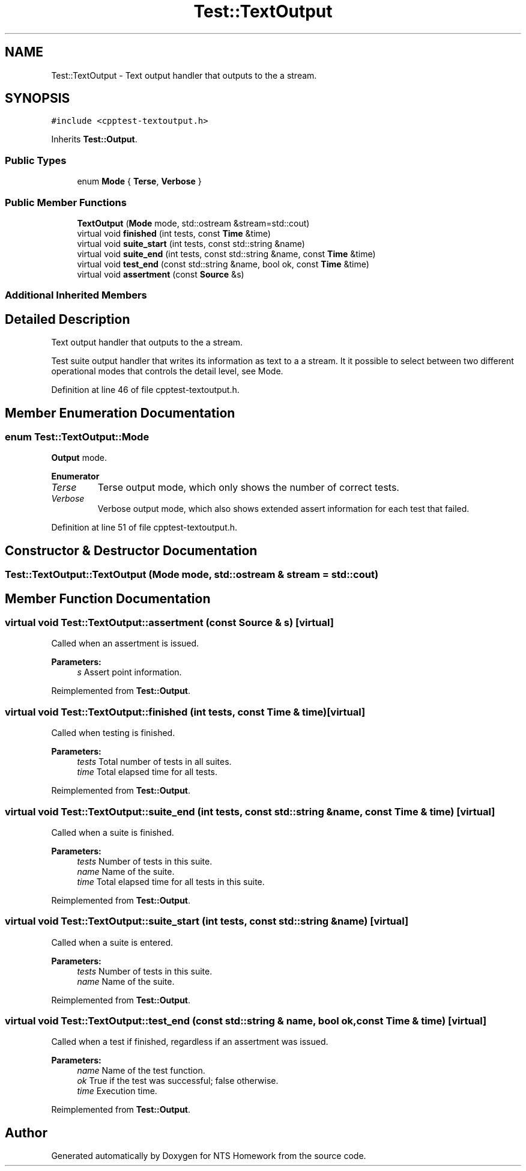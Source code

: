 .TH "Test::TextOutput" 3 "Mon Jan 22 2018" "Version 1.0" "NTS Homework" \" -*- nroff -*-
.ad l
.nh
.SH NAME
Test::TextOutput \- Text output handler that outputs to the a stream\&.  

.SH SYNOPSIS
.br
.PP
.PP
\fC#include <cpptest\-textoutput\&.h>\fP
.PP
Inherits \fBTest::Output\fP\&.
.SS "Public Types"

.in +1c
.ti -1c
.RI "enum \fBMode\fP { \fBTerse\fP, \fBVerbose\fP }"
.br
.in -1c
.SS "Public Member Functions"

.in +1c
.ti -1c
.RI "\fBTextOutput\fP (\fBMode\fP mode, std::ostream &stream=std::cout)"
.br
.ti -1c
.RI "virtual void \fBfinished\fP (int tests, const \fBTime\fP &time)"
.br
.ti -1c
.RI "virtual void \fBsuite_start\fP (int tests, const std::string &name)"
.br
.ti -1c
.RI "virtual void \fBsuite_end\fP (int tests, const std::string &name, const \fBTime\fP &time)"
.br
.ti -1c
.RI "virtual void \fBtest_end\fP (const std::string &name, bool ok, const \fBTime\fP &time)"
.br
.ti -1c
.RI "virtual void \fBassertment\fP (const \fBSource\fP &s)"
.br
.in -1c
.SS "Additional Inherited Members"
.SH "Detailed Description"
.PP 
Text output handler that outputs to the a stream\&. 

Test suite output handler that writes its information as text to a a stream\&. It it possible to select between two different operational modes that controls the detail level, see Mode\&. 
.PP
Definition at line 46 of file cpptest\-textoutput\&.h\&.
.SH "Member Enumeration Documentation"
.PP 
.SS "enum \fBTest::TextOutput::Mode\fP"
\fBOutput\fP mode\&. 
.PP
\fBEnumerator\fP
.in +1c
.TP
\fB\fITerse \fP\fP
Terse output mode, which only shows the number of correct tests\&. 
.TP
\fB\fIVerbose \fP\fP
Verbose output mode, which also shows extended assert information for each test that failed\&. 
.PP
Definition at line 51 of file cpptest\-textoutput\&.h\&.
.SH "Constructor & Destructor Documentation"
.PP 
.SS "Test::TextOutput::TextOutput (\fBMode\fP mode, std::ostream & stream = \fCstd::cout\fP)"

.SH "Member Function Documentation"
.PP 
.SS "virtual void Test::TextOutput::assertment (const \fBSource\fP & s)\fC [virtual]\fP"
Called when an assertment is issued\&.
.PP
\fBParameters:\fP
.RS 4
\fIs\fP Assert point information\&. 
.RE
.PP

.PP
Reimplemented from \fBTest::Output\fP\&.
.SS "virtual void Test::TextOutput::finished (int tests, const \fBTime\fP & time)\fC [virtual]\fP"
Called when testing is finished\&.
.PP
\fBParameters:\fP
.RS 4
\fItests\fP Total number of tests in all suites\&. 
.br
\fItime\fP Total elapsed time for all tests\&. 
.RE
.PP

.PP
Reimplemented from \fBTest::Output\fP\&.
.SS "virtual void Test::TextOutput::suite_end (int tests, const std::string & name, const \fBTime\fP & time)\fC [virtual]\fP"
Called when a suite is finished\&.
.PP
\fBParameters:\fP
.RS 4
\fItests\fP Number of tests in this suite\&. 
.br
\fIname\fP Name of the suite\&. 
.br
\fItime\fP Total elapsed time for all tests in this suite\&. 
.RE
.PP

.PP
Reimplemented from \fBTest::Output\fP\&.
.SS "virtual void Test::TextOutput::suite_start (int tests, const std::string & name)\fC [virtual]\fP"
Called when a suite is entered\&.
.PP
\fBParameters:\fP
.RS 4
\fItests\fP Number of tests in this suite\&. 
.br
\fIname\fP Name of the suite\&. 
.RE
.PP

.PP
Reimplemented from \fBTest::Output\fP\&.
.SS "virtual void Test::TextOutput::test_end (const std::string & name, bool ok, const \fBTime\fP & time)\fC [virtual]\fP"
Called when a test if finished, regardless if an assertment was issued\&.
.PP
\fBParameters:\fP
.RS 4
\fIname\fP Name of the test function\&. 
.br
\fIok\fP True if the test was successful; false otherwise\&. 
.br
\fItime\fP Execution time\&. 
.RE
.PP

.PP
Reimplemented from \fBTest::Output\fP\&.

.SH "Author"
.PP 
Generated automatically by Doxygen for NTS Homework from the source code\&.
